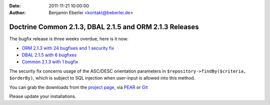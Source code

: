 :date: 2011-11-21 10:00:00
:author: Benjamin Eberlei <kontakt@beberlei.de>

========================================================
Doctrine Common 2.1.3, DBAL 2.1.5 and ORM 2.1.3 Releases
========================================================

The bugfix release is three weeks overdue, here is it now:

* `ORM 2.1.3 with 24 bugfixes and 1 security fix <http://www.doctrine-project.org/jira/browse/DDC/fixforversion/10164>`_
* `DBAL 2.1.5 with 6 bugfixes <http://www.doctrine-project.org/jira/browse/DBAL/fixforversion/10167>`_
* `Common 2.1.3 with 1 bugfix <http://www.doctrine-project.org/jira/browse/DCOM/fixforversion/10166>`_

The security fix concerns usage of the ASC/DESC orientation parameters in
``$repository->findBy($criteria, $orderBy)``, which is subject to SQL
injection when user-input is allowed into this method.

You can grab the downloads from the `project page <http://www.doctrine-project.org/projects>`_,
via `PEAR <http://pear.doctrine-project.org>`_ or `Git <https://github.com/doctrine>`_

Please update your installations.
